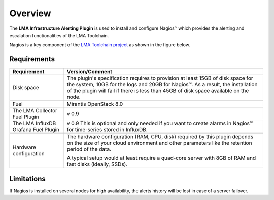 .. _user_overview:

Overview
========

The **LMA Infrastructure Alerting Plugin** is used to install and configure
Nagios™ which provides the alerting and escalation functionalities of the LMA
Toolchain.

Nagios is a key component of the `LMA Toolchain project <https://launchpad.net/lma-toolchain>`_
as shown in the figure below.

.. image:: ../images/toolchain_map.*
   :align: center

.. _plugin_requirements:

Requirements
------------

+------------------------+------------------------------------------------------------------------------------------+
| **Requirement**        | **Version/Comment**                                                                      |
+========================+==========================================================================================+
| Disk space             | The plugin's specification requires to provision at least 15GB of disk space for the     |
|                        | system, 10GB for the logs and 20GB for Nagios™. As a result, the installation            |
|                        | of the plugin will fail if there is less than 45GB of disk space available on the node.  |
+------------------------+------------------------------------------------------------------------------------------+
| Fuel                   | Mirantis OpenStack 8.0                                                                   |
+------------------------+------------------------------------------------------------------------------------------+
| The LMA Collector      | v 0.9                                                                                    |
| Fuel Plugin            |                                                                                          |
+------------------------+------------------------------------------------------------------------------------------+
| The LMA InfluxDB       | v 0.9                                                                                    |
| Grafana Fuel Plugin    | This is optional and only needed if you want to create alarms in Nagios™ for             |
|                        | time-series stored in InfluxDB.                                                          |
+------------------------+------------------------------------------------------------------------------------------+
| Hardware configuration | The hardware configuration (RAM, CPU, disk) required by this plugin depends on the size  |
|                        | of your cloud environment and other parameters like the retention period of the data.    |
|                        |                                                                                          |
|                        | A typical setup would at least require a quad-core server with 8GB of RAM and fast disks |
|                        | (ideally, SSDs).                                                                         |
+------------------------+------------------------------------------------------------------------------------------+

Limitations
-----------

If Nagios is installed on several nodes for high availability, the alerts history will be lost in case of
a server failover.
